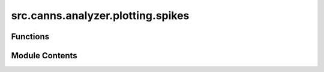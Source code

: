 src.canns.analyzer.plotting.spikes
==================================

.. py:module:: src.canns.analyzer.plotting.spikes

.. autoapi-nested-parse::

   Spike train visualization helpers.



Functions
---------

.. autoapisummary::

   src.canns.analyzer.plotting.spikes.average_firing_rate_plot
   src.canns.analyzer.plotting.spikes.raster_plot


Module Contents
---------------

.. py:function:: average_firing_rate_plot(spike_train, dt, config = None, *, mode = 'population', weights = None, title = 'Average Firing Rate', figsize = (12, 5), save_path = None, show = True, **kwargs)

   Plot different summaries of average activity derived from a spike train.


.. py:function:: raster_plot(spike_train, config = None, *, mode = 'block', title = 'Raster Plot', xlabel = 'Time Step', ylabel = 'Neuron Index', figsize = (12, 6), color = 'black', save_path = None, show = True, **kwargs)

   Generate a raster plot for a spike train.


